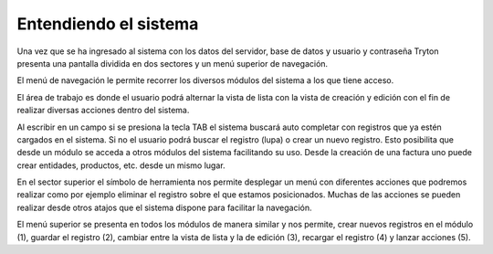 Entendiendo el sistema
======================

.. image:: img/ingresotryton.png
   :width: 750 px
   
Una vez que se ha ingresado al sistema con los datos del servidor, base de datos y usuario y contraseña Tryton presenta una pantalla dividida en dos sectores y un menú superior de navegación.

.. image:: img/presentaciongral.png
   :width: 750 px
   
El menú de navegación le permite recorrer los diversos módulos del sistema a los que tiene acceso.

El área de trabajo es donde el usuario podrá alternar la vista de lista con la vista de creación y edición con el fin de realizar diversas acciones dentro del sistema.

Al escribir en un campo si se presiona la tecla TAB el sistema buscará auto completar con registros que ya estén cargados en el sistema. Si no el usuario podrá buscar el registro (lupa) o crear un nuevo registro. Esto posibilita que desde un módulo se acceda a otros módulos del sistema facilitando su uso. 
Desde la creación de una factura uno puede crear entidades, productos, etc. desde un mismo lugar.

En el sector superior el símbolo de herramienta nos permite desplegar un menú con diferentes acciones que podremos realizar como por ejemplo eliminar el registro sobre el que estamos posicionados. Muchas de las acciones se pueden realizar desde otros atajos que el sistema dispone para facilitar la navegación.

.. image:: img/menusuperiorencarga.png
   :width: 750 px

El menú superior se presenta en todos los módulos de manera similar y nos permite, crear nuevos registros en el módulo (1), guardar el registro (2), cambiar entre la vista de lista y la de edición (3), recargar el registro (4) y lanzar acciones (5).
